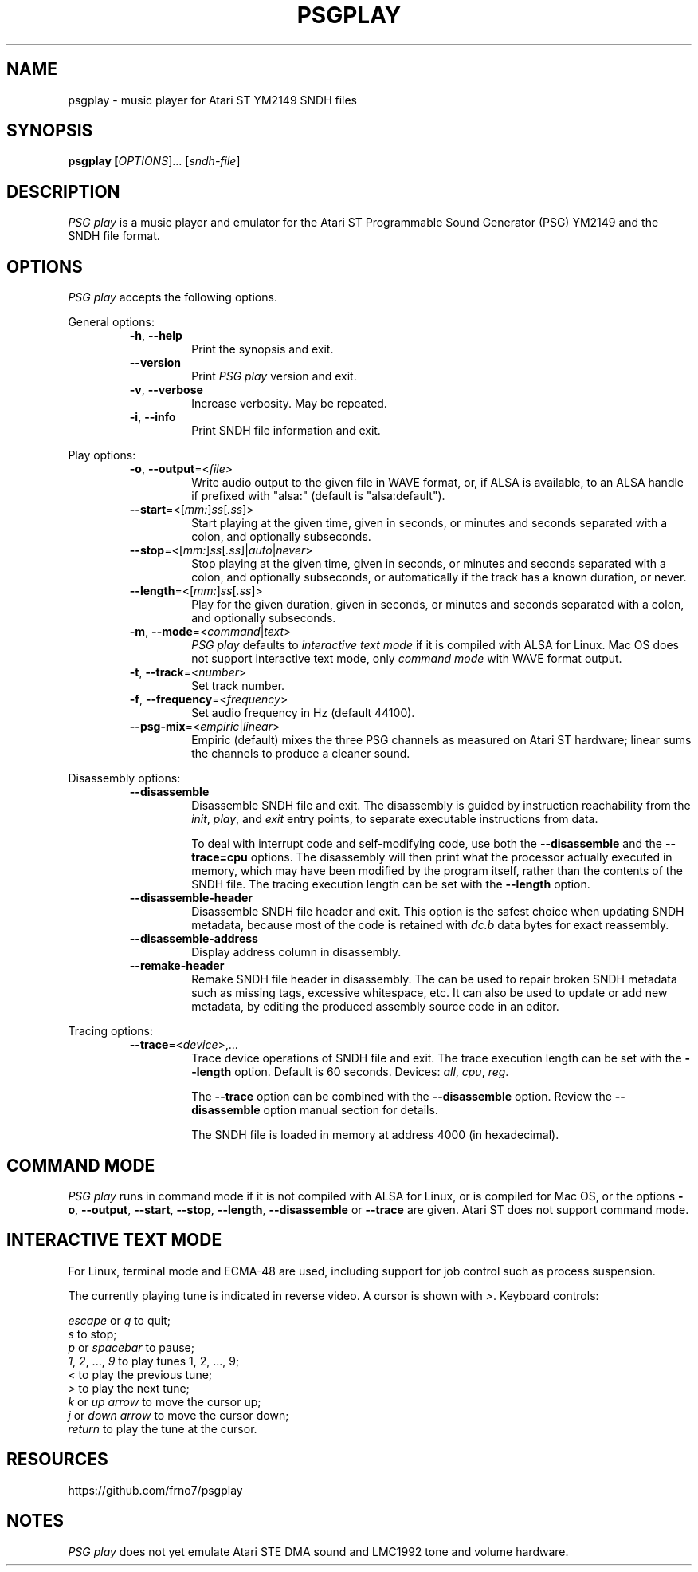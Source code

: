 .TH PSGPLAY 1 2020-05-30 "PSG play manual"

.SH NAME
psgplay \- music player for Atari ST YM2149 SNDH files

.SH SYNOPSIS
.B psgplay [\fIOPTIONS\fR]... [\fIsndh-file\fR]

.SH DESCRIPTION
\fIPSG play\fR is a music player and emulator for the Atari ST
Programmable Sound Generator (PSG) YM2149 and the SNDH file format.

.SH OPTIONS
\fIPSG play\fR accepts the following options.

General options:

.RS

.TP
.BR \-h ", " \-\-help
Print the synopsis and exit.

.TP
.BR \-\-version
Print \fIPSG play\fR version and exit.

.TP
.BR \-v ", " \-\-verbose
Increase verbosity. May be repeated.

.TP
.BR \-i ", " \-\-info
Print SNDH file information and exit.

.RE

Play options:

.RS

.TP
.BR \-o ", " \-\-output "=<" \fIfile\fR ">"
Write audio output to the given file in WAVE format,
or, if ALSA is available, to an ALSA handle if prefixed with "alsa:"
(default is "alsa:default").

.TP
.BR \-\-start "=<[" \fImm:\fR "]" \fIss\fR "[" \fI.ss\fR "]>"
Start playing at the given time, given in seconds, or minutes and seconds
separated with a colon, and optionally subseconds.

.TP
.BR \-\-stop "=<[" \fImm:\fR "]" \fIss\fR "[" \fI.ss\fR "]|" \fIauto\fR "|" \fInever\fR ">"
Stop playing at the given time, given in seconds, or minutes and seconds
separated with a colon, and optionally subseconds, or automatically
if the track has a known duration, or never.

.TP
.BR \-\-length "=<[" \fImm:\fR "]" \fIss\fR "[" \fI.ss\fR "]>"
Play for the given duration, given in seconds, or minutes and seconds
separated with a colon, and optionally subseconds.

.TP
.BR \-m ", " \-\-mode "=<" \fIcommand\fR "|" \fItext\fR ">"
\fIPSG play\fR defaults to \fIinteractive text mode\fR if it is compiled
with ALSA for Linux. Mac OS does not support interactive text mode, only
\fIcommand mode\fR with WAVE format output.

.TP
.BR \-t ", " \-\-track "=<" \fInumber\fR ">"
Set track number.

.TP
.BR \-f ", " \-\-frequency "=<" \fIfrequency\fR ">"
Set audio frequency in Hz (default 44100).

.TP
.BR \-\-psg-mix "=<" \fIempiric\fR "|" \fIlinear\fR ">"
Empiric (default) mixes the three PSG channels as measured on Atari ST hardware;
linear sums the channels to produce a cleaner sound.

.RE

Disassembly options:

.RS

.TP
.BR \-\-disassemble
Disassemble SNDH file and exit. The disassembly is guided by instruction
reachability from the \fIinit\fR, \fIplay\fR, and \fIexit\fR entry points,
to separate executable instructions from data.

To deal with interrupt code and self-modifying code, use both the
\fB--disassemble\fR and the \fB--trace=cpu\fR options. The disassembly will
then print what the processor actually executed in memory, which may have
been modified by the program itself, rather than the contents of the SNDH
file. The tracing execution length can be set with the \fB--length\fR option.

.TP
.BR \-\-disassemble-header
Disassemble SNDH file header and exit. This option is the safest choice
when updating SNDH metadata, because most of the code is retained with
\fIdc.b\fR data bytes for exact reassembly.

.TP
.BR \-\-disassemble-address
Display address column in disassembly.

.TP
.BR \-\-remake-header
Remake SNDH file header in disassembly. The can be used to repair broken
SNDH metadata such as missing tags, excessive whitespace, etc. It can also
be used to update or add new metadata, by editing the produced assembly
source code in an editor.

.RE

Tracing options:

.RS

.TP
.BR \-\-trace "=<" \fIdevice\fR ">,..."
Trace device operations of SNDH file and exit. The trace execution length
can be set with the \fB--length\fR option. Default is 60 seconds. Devices:
\fIall\fR,
\fIcpu\fR,
\fIreg\fR.

The \fB--trace\fR option can be combined with the \fB--disassemble\fR
option. Review the \fB--disassemble\fR option manual section for details.

The SNDH file is loaded in memory at address 4000 (in hexadecimal).

.RE

.SH COMMAND MODE
\fIPSG play\fR runs in command mode if it is not compiled with ALSA for
Linux, or is compiled for Mac OS, or the options \fB-o\fR, \fB--output\fR,
\fB--start\fR, \fB--stop\fR, \fB--length\fR, \fB--disassemble\fR or
\fB--trace\fR are given. Atari ST does not support command mode.

.SH INTERACTIVE TEXT MODE
For Linux, terminal mode and ECMA-48 are used, including support for job
control such as process suspension.

The currently playing tune is indicated in reverse video. A cursor is
shown with \fI>\fR. Keyboard controls:

    \fIescape\fR or \fIq\fR to quit;
    \fIs\fR to stop;
    \fIp\fR or \fIspacebar\fR to pause;
    \fI1\fR, \fI2\fR, ..., \fI9\fR to play tunes 1, 2, ..., 9;
    \fI<\fR to play the previous tune;
    \fI>\fR to play the next tune;
    \fIk\fR or \fIup arrow\fR to move the cursor up;
    \fIj\fR or \fIdown arrow\fR to move the cursor down;
    \fIreturn\fR to play the tune at the cursor.

.SH RESOURCES
https://github.com/frno7/psgplay

.SH NOTES
\fIPSG play\fR does not yet emulate Atari STE DMA sound and LMC1992 tone
and volume hardware.
